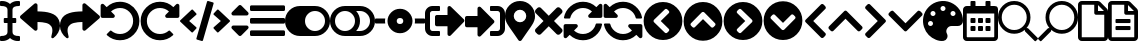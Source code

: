 SplineFontDB: 3.2
FontName: QwarsSymbos-Regular
FullName: Qwars Symbos
FamilyName: Qwars Symbos
Weight: Regular
Copyright: Copyright (c) 2021, Alexandr Selunin
UComments: "2021-3-8: Created with FontForge (http://fontforge.org)"
Version: 001.000
ItalicAngle: 0
UnderlinePosition: -25.088
UnderlineWidth: 12.8
Ascent: 448
Descent: 64
InvalidEm: 0
sfntRevision: 0x00010000
LayerCount: 2
Layer: 0 0 "+BBcEMAQ0BD0EOAQ5 +BD8EOwQwBD0A" 1
Layer: 1 0 "+BB8ENQRABDUENAQ9BDgEOQAA +BD8EOwQwBD0A" 0
XUID: [1021 872 390242198 1830360]
StyleMap: 0x0000
FSType: 0
OS2Version: 3
OS2_WeightWidthSlopeOnly: 0
OS2_UseTypoMetrics: 1
CreationTime: 1615207208
ModificationTime: 1617693599
PfmFamily: 17
TTFWeight: 400
TTFWidth: 5
LineGap: 24
VLineGap: 0
Panose: 2 0 5 3 0 0 0 0 0 0
OS2TypoAscent: 459
OS2TypoAOffset: 0
OS2TypoDescent: -33
OS2TypoDOffset: 0
OS2TypoLinegap: 24
OS2WinAscent: 236
OS2WinAOffset: 0
OS2WinDescent: 33
OS2WinDOffset: 0
HheadAscent: 229
HheadAOffset: 0
HheadDescent: -33
HheadDOffset: 0
OS2SubXSize: 170
OS2SubYSize: 183
OS2SubXOff: 0
OS2SubYOff: 36
OS2SupXSize: 170
OS2SupYSize: 183
OS2SupXOff: 0
OS2SupYOff: 125
OS2StrikeYSize: 13
OS2StrikeYPos: 68
OS2CapHeight: 216
OS2XHeight: 161
OS2Vendor: 'PfEd'
MarkAttachClasses: 1
DEI: 91125
LangName: 1033
GaspTable: 1 65535 2 0
Encoding: UnicodeFull
UnicodeInterp: none
NameList: AGL For New Fonts
DisplaySize: -48
AntiAlias: 1
FitToEm: 0
WinInfo: 127886 22 20
BeginPrivate: 0
EndPrivate
TeXData: 1 0 0 177167 88584 59056 0 536871 59056 783286 444596 497025 792723 393216 433062 380633 303038 157286 324010 404750 52429 2506097 1059062 262144
BeginChars: 1114112 31

StartChar: u1F50D
Encoding: 128269 128269 0
Width: 512
Flags: HW
LayerCount: 2
Fore
SplineSet
507.75 -21 m 2
 513.75 -26 513.75 -32 507.75 -38 c 2
 485.75 -60 l 2
 479.75 -66 473.75 -66 468.75 -60 c 2
 347.75 61 l 2
 344.75 64 343.75 66 343.75 69 c 2
 343.75 83 l 1
 304.75 49 258.75 32 207.75 32 c 0
 150.75 32 101.75 52 60.75 93 c 128
 19.75 134 -0.25 183 -0.25 240 c 128
 -0.25 297 19.75 346 60.75 387 c 128
 101.75 428 150.75 448 207.75 448 c 128
 264.75 448 313.75 428 354.75 387 c 128
 395.75 346 415.75 297 415.75 240 c 0
 415.75 189 398.75 143 364.75 104 c 1
 378.75 104 l 2
 381.75 104 384.75 103 386.75 100 c 2
 507.75 -21 l 2
207.75 80 m 128
 251.75 80 289.75 96 320.75 127 c 128
 351.75 158 367.75 196 367.75 240 c 128
 367.75 284 351.75 322 320.75 353 c 128
 289.75 384 251.75 400 207.75 400 c 128
 163.75 400 125.75 384 94.75 353 c 128
 63.75 322 47.75 284 47.75 240 c 128
 47.75 196 63.75 158 94.75 127 c 128
 125.75 96 163.75 80 207.75 80 c 128
EndSplineSet
Comment: "search find right-pointing"
EndChar

StartChar: u1F50E
Encoding: 128270 128270 1
Width: 512
Flags: HW
LayerCount: 2
Fore
SplineSet
4.25 -21 m 6
 -1.75 -26 -1.75 -32 4.25 -38 c 6
 26.25 -60 l 6
 32.25 -66 38.25 -66 43.25 -60 c 6
 164.25 61 l 6
 167.25 64 168.25 66 168.25 69 c 6
 168.25 83 l 5
 207.25 49 253.25 32 304.25 32 c 4
 361.25 32 410.25 52 451.25 93 c 132
 492.25 134 512.25 183 512.25 240 c 132
 512.25 297 492.25 346 451.25 387 c 132
 410.25 428 361.25 448 304.25 448 c 132
 247.25 448 198.25 428 157.25 387 c 132
 116.25 346 96.25 297 96.25 240 c 4
 96.25 189 113.25 143 147.25 104 c 5
 133.25 104 l 6
 130.25 104 127.25 103 125.25 100 c 6
 4.25 -21 l 6
304.25 80 m 132
 260.25 80 222.25 96 191.25 127 c 132
 160.25 158 144.25 196 144.25 240 c 132
 144.25 284 160.25 322 191.25 353 c 132
 222.25 384 260.25 400 304.25 400 c 132
 348.25 400 386.25 384 417.25 353 c 132
 448.25 322 464.25 284 464.25 240 c 132
 464.25 196 448.25 158 417.25 127 c 132
 386.25 96 348.25 80 304.25 80 c 132
EndSplineSet
Comment: "search find left-pointing"
EndChar

StartChar: uni2715
Encoding: 10005 10005 2
Width: 352
Flags: HW
LayerCount: 2
Fore
SplineSet
243 192 m 1
 343 92 l 2
 349 86 352 78.6666666667 352 70 c 128
 352 61.3333333333 349 53.6666666667 343 47 c 2
 321 25 l 2
 314.333333333 19 306.666666667 16 298 16 c 128
 289.333333333 16 282 19 276 25 c 2
 176 125 l 1
 76 25 l 2
 70 19 62.6666666667 16 54 16 c 128
 45.3333333333 16 37.6666666667 19 31 25 c 2
 9 47 l 2
 3 53.6666666667 0 61.3333333333 0 70 c 128
 0 78.6666666667 3 86 9 92 c 2
 109 192 l 1
 9 292 l 2
 3 298 0 305.333333333 0 314 c 128
 0 322.666666667 3 330.333333333 9 337 c 2
 31 359 l 2
 37.6666666667 365 45.3333333333 368 54 368 c 128
 62.6666666667 368 70 365 76 359 c 2
 176 259 l 1
 276 359 l 2
 282 365 289.333333333 368 298 368 c 128
 306.666666667 368 314.333333333 365 321 359 c 2
 343 337 l 2
 349 330.333333333 352 322.666666667 352 314 c 128
 352 305.333333333 349 298 343 292 c 2
 243 192 l 1
EndSplineSet
Comment: "delete remove times"
EndChar

StartChar: equivalence
Encoding: 8801 8801 3
Width: 448
Flags: HW
LayerCount: 2
Fore
SplineSet
16 316 m 2
 11.3333333333 316 7.5 317.5 4.5 320.5 c 128
 1.5 323.5 0 327.333333333 0 332 c 2
 0 372 l 2
 0 376.666666667 1.5 380.5 4.5 383.5 c 128
 7.5 386.5 11.3333333333 388 16 388 c 2
 432 388 l 2
 436.666666667 388 440.5 386.5 443.5 383.5 c 128
 446.5 380.5 448 376.666666667 448 372 c 2
 448 332 l 2
 448 327.333333333 446.5 323.5 443.5 320.5 c 128
 440.5 317.5 436.666666667 316 432 316 c 2
 16 316 l 2
16 156 m 2
 11.3333333333 156 7.5 157.5 4.5 160.5 c 128
 1.5 163.5 0 167.333333333 0 172 c 2
 0 212 l 2
 0 216.666666667 1.5 220.5 4.5 223.5 c 128
 7.5 226.5 11.3333333333 228 16 228 c 2
 432 228 l 2
 436.666666667 228 440.5 226.5 443.5 223.5 c 128
 446.5 220.5 448 216.666666667 448 212 c 2
 448 172 l 2
 448 167.333333333 446.5 163.5 443.5 160.5 c 128
 440.5 157.5 436.666666667 156 432 156 c 2
 16 156 l 2
16 -4 m 2
 11.3333333333 -4 7.5 -2.5 4.5 0.5 c 128
 1.5 3.5 0 7.33333333333 0 12 c 2
 0 52 l 2
 0 56.6666666667 1.5 60.5 4.5 63.5 c 128
 7.5 66.5 11.3333333333 68 16 68 c 2
 432 68 l 2
 436.666666667 68 440.5 66.5 443.5 63.5 c 128
 446.5 60.5 448 56.6666666667 448 52 c 2
 448 12 l 2
 448 7.33333333333 446.5 3.5 443.5 0.5 c 128
 440.5 -2.5 436.666666667 -4 432 -4 c 2
 16 -4 l 2
EndSplineSet
Comment: "bars menu navigation nav list"
EndChar

StartChar: uni22F3
Encoding: 8947 8947 4
Width: 512
Flags: HW
LayerCount: 2
Fore
SplineSet
497 175 m 2
 329 7 l 2
 321.666666667 -0.333333333333 313 -2 303 2 c 128
 293 6 288 13.3333333333 288 24 c 2
 288 120 l 1
 152 120 l 2
 145.333333333 120 139.666666667 122.333333333 135 127 c 128
 130.333333333 131.666666667 128 137.333333333 128 144 c 2
 128 240 l 2
 128 246.666666667 130.333333333 252.333333333 135 257 c 128
 139.666666667 261.666666667 145.333333333 264 152 264 c 2
 288 264 l 1
 288 360 l 2
 288 370.666666667 293 378 303 382 c 128
 313 386 321.666666667 384.333333333 329 377 c 2
 497 209 l 2
 501.666666667 204.333333333 504 198.666666667 504 192 c 128
 504 185.333333333 501.666666667 179.666666667 497 175 c 2
192 12 m 2
 192 4 188 0 180 0 c 2
 96 0 l 2
 69.3333333333 0 46.6666666667 9.33333333333 28 28 c 128
 9.33333333333 46.6666666667 0 69.3333333333 0 96 c 2
 0 288 l 2
 0 314.666666667 9.33333333333 337.333333333 28 356 c 128
 46.6666666667 374.666666667 69.3333333333 384 96 384 c 2
 180 384 l 2
 188 384 192 380 192 372 c 2
 192 332 l 2
 192 324 188 320 180 320 c 2
 96 320 l 2
 87.3333333333 320 79.8333333333 316.833333333 73.5 310.5 c 128
 67.1666666667 304.166666667 64 296.666666667 64 288 c 2
 64 96 l 2
 64 87.3333333333 67.1666666667 79.8333333333 73.5 73.5 c 128
 79.8333333333 67.1666666667 87.3333333333 64 96 64 c 2
 180 64 l 2
 188 64 192 60 192 52 c 2
 192 12 l 2
EndSplineSet
Comment: "exit arrow"
EndChar

StartChar: uni22FB
Encoding: 8955 8955 5
Width: 512
Flags: HW
LayerCount: 2
Fore
SplineSet
416 0 m 2
 332 0 l 2
 324 0 320 4 320 12 c 2
 320 52 l 2
 320 60 324 64 332 64 c 2
 416 64 l 2
 424.666666667 64 432.166666667 67.1666666667 438.5 73.5 c 128
 444.833333333 79.8333333333 448 87.3333333333 448 96 c 2
 448 288 l 2
 448 296.666666667 444.833333333 304.166666667 438.5 310.5 c 128
 432.166666667 316.833333333 424.666666667 320 416 320 c 2
 332 320 l 2
 324 320 320 324 320 332 c 2
 320 372 l 2
 320 380 324 384 332 384 c 2
 416 384 l 2
 442.666666667 384 465.333333333 374.666666667 484 356 c 128
 502.666666667 337.333333333 512 314.666666667 512 288 c 2
 512 96 l 2
 512 69.3333333333 502.666666667 46.6666666667 484 28 c 128
 465.333333333 9.33333333333 442.666666667 0 416 0 c 2
369 201 m 2
 373.666666667 196.333333333 376 190.666666667 376 184 c 128
 376 177.333333333 373.666666667 171.666666667 369 167 c 2
 201 -1 l 2
 193.666666667 -8.33333333333 185 -10 175 -6 c 128
 165 -2 160 5.33333333333 160 16 c 2
 160 112 l 1
 24 112 l 2
 17.3333333333 112 11.6666666667 114.333333333 7 119 c 128
 2.33333333333 123.666666667 0 129.333333333 0 136 c 2
 0 232 l 2
 0 238.666666667 2.33333333333 244.333333333 7 249 c 128
 11.6666666667 253.666666667 17.3333333333 256 24 256 c 2
 160 256 l 1
 160 352 l 2
 160 362.666666667 165 370 175 374 c 128
 185 378 193.666666667 376.333333333 201 369 c 2
 369 201 l 2
EndSplineSet
Comment: "enter arrow"
EndChar

StartChar: uni21BA
Encoding: 8634 8634 6
Width: 512
Flags: HW
LayerCount: 2
Fore
SplineSet
256 440 m 0
 300.666666667 440 342 429 380 407 c 128
 418 385 448.166666667 354.833333333 470.5 316.5 c 128
 492.833333333 278.166666667 504 236.666666667 504 192 c 0
 504 123.333333333 479.833333333 64.8333333333 431.5 16.5 c 128
 383.166666667 -31.8333333333 324.666666667 -56 256 -56 c 0
 192.666666667 -56 137.333333333 -34.6666666667 90 8 c 0
 83.3333333333 13.3333333333 83 19 89 25 c 2
 129 65 l 2
 134.333333333 70.3333333333 139.666666667 70.6666666667 145 66 c 0
 177 38 214 24 256 24 c 0
 302.666666667 24 342.166666667 40.3333333333 374.5 73 c 128
 406.833333333 105.666666667 423.333333333 145 424 191 c 0
 424.666666667 238.333333333 408.166666667 278.5 374.5 311.5 c 128
 340.833333333 344.5 301 360.666666667 255 360 c 0
 211 359.333333333 173 344.333333333 141 315 c 1
 183 273 l 2
 190.333333333 265.666666667 192 257 188 247 c 128
 184 237 176.666666667 232 166 232 c 2
 32 232 l 2
 25.3333333333 232 19.6666666667 234.333333333 15 239 c 128
 10.3333333333 243.666666667 8 249.333333333 8 256 c 2
 8 390 l 2
 8 400.666666667 13 408 23 412 c 128
 33 416 41.6666666667 414.333333333 49 407 c 2
 85 371 l 1
 132.333333333 417 189.333333333 440 256 440 c 0
EndSplineSet
Comment: "undo arrow"
EndChar

StartChar: uni21BB
Encoding: 8635 8635 7
Width: 512
Flags: HW
LayerCount: 2
Fore
SplineSet
256 440 m 0
 322.666666667 440 379.666666667 417 427 371 c 1
 463 407 l 2
 470.333333333 414.333333333 479 416 489 412 c 128
 499 408 504 400.666666667 504 390 c 2
 504 256 l 2
 504 249.333333333 501.666666667 243.666666667 497 239 c 128
 492.333333333 234.333333333 486.666666667 232 480 232 c 2
 346 232 l 2
 335.333333333 232 328 237 324 247 c 128
 320 257 321.666666667 265.666666667 329 273 c 2
 371 315 l 1
 339 344.333333333 301 359.333333333 257 360 c 0
 211 360.666666667 171.166666667 344.5 137.5 311.5 c 128
 103.833333333 278.5 87.3333333333 238.333333333 88 191 c 0
 88.6666666667 145 105.166666667 105.666666667 137.5 73 c 128
 169.833333333 40.3333333333 209.333333333 24 256 24 c 0
 298 24 335 38 367 66 c 0
 372.333333333 70.6666666667 377.666666667 70.3333333333 383 65 c 2
 423 25 l 2
 429 19 428.666666667 13.3333333333 422 8 c 0
 374.666666667 -34.6666666667 319.333333333 -56 256 -56 c 0
 187.333333333 -56 128.833333333 -31.8333333333 80.5 16.5 c 128
 32.1666666667 64.8333333333 8 123.333333333 8 192 c 128
 8 260.666666667 32.3333333333 319.166666667 81 367.5 c 128
 129.666666667 415.833333333 188 440 256 440 c 0
EndSplineSet
Comment: "rredo arrow"
EndChar

StartChar: uni27F2
Encoding: 10226 10226 8
Width: 512
Flags: HW
LayerCount: 2
Fore
SplineSet
371 315 m 5
 338.333333333 345 300 360 256 360 c 4
 217.333333333 360 182.833333333 348.166666667 152.5 324.5 c 132
 122.166666667 300.833333333 102.333333333 270.333333333 93 233 c 4
 91.6666666667 227 87.6666666667 224 81 224 c 6
 24 224 l 6
 20 224 16.8333333333 225.5 14.5 228.5 c 132
 12.1666666667 231.5 11.3333333333 234.666666667 12 238 c 4
 23.3333333333 296 51.8333333333 344.166666667 97.5 382.5 c 132
 143.166666667 420.833333333 196 440 256 440 c 4
 322 440 379 417 427 371 c 5
 463 407 l 6
 470.333333333 414.333333333 479 416 489 412 c 132
 499 408 504 400.666666667 504 390 c 6
 504 256 l 6
 504 249.333333333 501.666666667 243.666666667 497 239 c 132
 492.333333333 234.333333333 486.666666667 232 480 232 c 6
 346 232 l 6
 335.333333333 232 328 237 324 247 c 132
 320 257 321.666666667 265.666666667 329 273 c 6
 371 315 l 5
32 152 m 6
 166 152 l 6
 176.666666667 152 184 147 188 137 c 132
 192 127 190.333333333 118.333333333 183 111 c 6
 141 69 l 5
 173.666666667 39 212 24 256 24 c 4
 281.333333333 24 305.333333333 29.5 328 40.5 c 132
 350.666666667 51.5 370 66.5 386 85.5 c 132
 402 104.5 413 126.333333333 419 151 c 4
 420.333333333 157 424.333333333 160 431 160 c 6
 488 160 l 6
 492 160 495.166666667 158.5 497.5 155.5 c 132
 499.833333333 152.5 500.666666667 149.333333333 500 146 c 4
 488.666666667 88 460.166666667 39.8333333333 414.5 1.5 c 132
 368.833333333 -36.8333333333 316 -56 256 -56 c 4
 190 -56 133 -33 85 13 c 5
 49 -23 l 6
 41.6666666667 -30.3333333333 33 -32 23 -28 c 132
 13 -24 8 -16.6666666667 8 -6 c 6
 8 128 l 6
 8 134.666666667 10.3333333333 140.333333333 15 145 c 132
 19.6666666667 149.666666667 25.3333333333 152 32 152 c 6
EndSplineSet
Comment: "sync redo arrow"
EndChar

StartChar: uni27F3
Encoding: 10227 10227 9
Width: 512
Flags: HW
LayerCount: 2
Fore
SplineSet
141 315 m 5
 173.666992188 345 212 360 256 360 c 4
 294.666992188 360 329.166992188 348.166992188 359.5 324.5 c 132
 389.833007812 300.833007812 409.666992188 270.333007812 419 233 c 4
 420.333007812 227 424.333007812 224 431 224 c 6
 488 224 l 6
 492 224 495.166992188 225.5 497.5 228.5 c 132
 499.833007812 231.5 500.666992188 234.666992188 500 238 c 4
 488.666992188 296 460.166992188 344.166992188 414.5 382.5 c 132
 368.833007812 420.833007812 316 440 256 440 c 4
 190 440 133 417 85 371 c 5
 49 407 l 6
 41.6669921875 414.333007812 33 416 23 412 c 132
 13 408 8 400.666992188 8 390 c 6
 8 256 l 6
 8 249.333007812 10.3330078125 243.666992188 15 239 c 132
 19.6669921875 234.333007812 25.3330078125 232 32 232 c 6
 166 232 l 6
 176.666992188 232 184 237 188 247 c 132
 192 257 190.333007812 265.666992188 183 273 c 6
 141 315 l 5
480 152 m 6
 346 152 l 6
 335.333007812 152 328 147 324 137 c 132
 320 127 321.666992188 118.333007812 329 111 c 6
 371 69 l 5
 338.333007812 39 300 24 256 24 c 4
 230.666992188 24 206.666992188 29.5 184 40.5 c 132
 161.333007812 51.5 142 66.5 126 85.5 c 132
 110 104.5 99 126.333007812 93 151 c 4
 91.6669921875 157 87.6669921875 160 81 160 c 6
 24 160 l 6
 20 160 16.8330078125 158.5 14.5 155.5 c 132
 12.1669921875 152.5 11.3330078125 149.333007812 12 146 c 4
 23.3330078125 88 51.8330078125 39.8330078125 97.5 1.5 c 132
 143.166992188 -36.8330078125 196 -56 256 -56 c 4
 322 -56 379 -33 427 13 c 5
 463 -23 l 6
 470.333007812 -30.3330078125 479 -32 489 -28 c 132
 499 -24 504 -16.6669921875 504 -6 c 6
 504 128 l 6
 504 134.666992188 501.666992188 140.333007812 497 145 c 132
 492.333007812 149.666992188 486.666992188 152 480 152 c 6
EndSplineSet
Comment: "sync undo arrow"
EndChar

StartChar: uni21B6
Encoding: 8630 8630 10
Width: 512
Flags: HW
LayerCount: 2
Fore
SplineSet
8 258 m 2
 184 410 l 2
 192 416.666666667 200.666666667 417.833333333 210 413.5 c 128
 219.333333333 409.166666667 224 402 224 392 c 2
 224 312 l 1
 258.666666667 311.333333333 289.333333333 309.5 316 306.5 c 128
 342.666666667 303.5 368.666666667 297.833333333 394 289.5 c 128
 419.333333333 281.166666667 440.333333333 270.166666667 457 256.5 c 128
 473.666666667 242.833333333 487 225 497 203 c 128
 507 181 512 155.333333333 512 126 c 256
 512 96.6666666667 504 67.8333333333 488 39.5 c 128
 472 11.1666666667 452.333333333 -11.3333333333 429 -28 c 0
 421.666666667 -33.3333333333 414.5 -33.6666666667 407.5 -29 c 128
 400.5 -24.3333333333 398.333333333 -18 401 -10 c 0
 407 10.6666666667 411 29.3333333333 413 46 c 128
 415 62.6666666667 414.833333333 77.3333333333 412.5 90 c 128
 410.166666667 102.666666667 405.5 113.833333333 398.5 123.5 c 128
 391.5 133.166666667 383 141.166666667 373 147.5 c 128
 363 153.833333333 350.333333333 159.166666667 335 163.5 c 128
 319.666666667 167.833333333 303 170.833333333 285 172.5 c 128
 267 174.166666667 246.666666667 175.333333333 224 176 c 1
 224 88 l 2
 224 78 219.333333333 70.8333333333 210 66.5 c 128
 200.666666667 62.1666666667 192 63.3333333333 184 70 c 2
 8 222 l 2
 2.66666666667 226.666666667 0 232.666666667 0 240 c 128
 0 247.333333333 2.66666666667 253.333333333 8 258 c 2
EndSplineSet
Comment: "undo arrow"
EndChar

StartChar: uni21B7
Encoding: 8631 8631 11
Width: 512
Flags: HW
LayerCount: 2
Fore
SplineSet
503 258 m 6
 327 410 l 6
 319 416.666992188 310.333007812 417.833007812 301 413.5 c 132
 291.666992188 409.166992188 287 402 287 392 c 6
 287 312 l 5
 252.333007812 311.333007812 221.666992188 309.5 195 306.5 c 132
 168.333007812 303.5 142.333007812 297.833007812 117 289.5 c 132
 91.6669921875 281.166992188 70.6669921875 270.166992188 54 256.5 c 132
 37.3330078125 242.833007812 24 225 14 203 c 132
 4 181 -1 155.333007812 -1 126 c 260
 -1 96.6669921875 7 67.8330078125 23 39.5 c 132
 39 11.1669921875 58.6669921875 -11.3330078125 82 -28 c 4
 89.3330078125 -33.3330078125 96.5 -33.6669921875 103.5 -29 c 132
 110.5 -24.3330078125 112.666992188 -18 110 -10 c 4
 104 10.6669921875 100 29.3330078125 98 46 c 132
 96 62.6669921875 96.1669921875 77.3330078125 98.5 90 c 132
 100.833007812 102.666992188 105.5 113.833007812 112.5 123.5 c 132
 119.5 133.166992188 128 141.166992188 138 147.5 c 132
 148 153.833007812 160.666992188 159.166992188 176 163.5 c 132
 191.333007812 167.833007812 208 170.833007812 226 172.5 c 132
 244 174.166992188 264.333007812 175.333007812 287 176 c 5
 287 88 l 6
 287 78 291.666992188 70.8330078125 301 66.5 c 132
 310.333007812 62.1669921875 319 63.3330078125 327 70 c 6
 503 222 l 6
 508.333007812 226.666992188 511 232.666992188 511 240 c 132
 511 247.333007812 508.333007812 253.333007812 503 258 c 6
EndSplineSet
Comment: "redo arrow"
EndChar

StartChar: uni2B9C
Encoding: 11164 11164 12
Width: 320
Flags: HW
LayerCount: 2
Fore
SplineSet
35 209 m 2
 229 403 l 2
 233.666666667 407.666666667 239.333333333 410 246 410 c 128
 252.666666667 410 258.333333333 407.666666667 263 403 c 2
 285 381 l 2
 289.666666667 376.333333333 292.166666667 370.666666667 292.5 364 c 128
 292.833333333 357.333333333 290.666666667 351.666666667 286 347 c 2
 131 192 l 1
 286 37 l 2
 290.666666667 32.3333333333 292.833333333 26.6666666667 292.5 20 c 128
 292.166666667 13.3333333333 289.666666667 7.66666666667 285 3 c 2
 263 -19 l 2
 258.333333333 -23.6666666667 252.666666667 -26 246 -26 c 128
 239.333333333 -26 233.666666667 -23.6666666667 229 -19 c 2
 35 175 l 2
 29.6666666667 179.666666667 27 185.333333333 27 192 c 128
 27 198.666666667 29.6666666667 204.333333333 35 209 c 2
EndSplineSet
Comment: "chevron left arrow"
EndChar

StartChar: uni2B9E
Encoding: 11166 11166 13
Width: 320
Flags: HW
LayerCount: 2
Fore
SplineSet
285 175 m 2
 91 -19 l 2
 86.3333333333 -23.6666666667 80.6666666667 -26 74 -26 c 128
 67.3333333333 -26 61.6666666667 -23.6666666667 57 -19 c 2
 35 3 l 2
 30.3333333333 7.66666666667 27.8333333333 13.3333333333 27.5 20 c 128
 27.1666666667 26.6666666667 29.3333333333 32.3333333333 34 37 c 2
 189 192 l 1
 34 347 l 2
 29.3333333333 351.666666667 27.1666666667 357.333333333 27.5 364 c 128
 27.8333333333 370.666666667 30.3333333333 376.333333333 35 381 c 2
 57 403 l 2
 61.6666666667 407.666666667 67.3333333333 410 74 410 c 128
 80.6666666667 410 86.3333333333 407.666666667 91 403 c 2
 285 209 l 2
 290.333333333 204.333333333 293 198.666666667 293 192 c 128
 293 185.333333333 290.333333333 179.666666667 285 175 c 2
EndSplineSet
Comment: "chevron arrow"
EndChar

StartChar: uni2B9D
Encoding: 11165 11165 14
Width: 448
Flags: HW
LayerCount: 2
Fore
SplineSet
241 317 m 2
 435 123 l 2
 439.666666667 118.333333333 442 112.666666667 442 106 c 128
 442 99.3333333333 439.666666667 93.6666666667 435 89 c 2
 413 67 l 2
 408.333333333 62.3333333333 402.666666667 59.8333333333 396 59.5 c 128
 389.333333333 59.1666666667 383.666666667 61.3333333333 379 66 c 2
 224 221 l 1
 69 66 l 2
 64.3333333333 61.3333333333 58.6666666667 59.1666666667 52 59.5 c 128
 45.3333333333 59.8333333333 39.6666666667 62.3333333333 35 67 c 2
 13 89 l 2
 8.33333333333 93.6666666667 6 99.3333333333 6 106 c 128
 6 112.666666667 8.33333333333 118.333333333 13 123 c 2
 207 317 l 2
 211.666666667 322.333333333 217.333333333 325 224 325 c 128
 230.666666667 325 236.333333333 322.333333333 241 317 c 2
EndSplineSet
Comment: "chevron arrow"
EndChar

StartChar: uni2B9F
Encoding: 11167 11167 15
Width: 448
Flags: HW
LayerCount: 2
Fore
SplineSet
207 67 m 2
 13 261 l 2
 8.33333333333 265.666666667 6 271.333333333 6 278 c 128
 6 284.666666667 8.33333333333 290.333333333 13 295 c 2
 35 317 l 2
 39.6666666667 321.666666667 45.3333333333 324.166666667 52 324.5 c 128
 58.6666666667 324.833333333 64.3333333333 322.666666667 69 318 c 2
 224 163 l 1
 379 318 l 2
 383.666666667 322.666666667 389.333333333 324.833333333 396 324.5 c 128
 402.666666667 324.166666667 408.333333333 321.666666667 413 317 c 2
 435 295 l 2
 439.666666667 290.333333333 442 284.666666667 442 278 c 128
 442 271.333333333 439.666666667 265.666666667 435 261 c 2
 241 67 l 2
 236.333333333 61.6666666667 230.666666667 59 224 59 c 128
 217.333333333 59 211.666666667 61.6666666667 207 67 c 2
EndSplineSet
Comment: "chevron arrow"
EndChar

StartChar: uni2B98
Encoding: 11160 11160 16
Width: 512
Flags: HW
LayerCount: 2
Fore
SplineSet
256 -56 m 128
 187.333333333 -56 128.833333333 -31.8333333333 80.5 16.5 c 128
 32.1666666667 64.8333333333 8 123.333333333 8 192 c 128
 8 260.666666667 32.1666666667 319.166666667 80.5 367.5 c 128
 128.833333333 415.833333333 187.333333333 440 256 440 c 128
 324.666666667 440 383.166666667 415.833333333 431.5 367.5 c 128
 479.833333333 319.166666667 504 260.666666667 504 192 c 128
 504 123.333333333 479.833333333 64.8333333333 431.5 16.5 c 128
 383.166666667 -31.8333333333 324.666666667 -56 256 -56 c 128
142 175 m 2
 278 40 l 2
 282.666666667 34.6666666667 288.333333333 32 295 32 c 128
 301.666666667 32 307.333333333 34.6666666667 312 40 c 2
 328 56 l 2
 333.333333333 61.3333333333 336 67.1666666667 336 73.5 c 128
 336 79.8333333333 333.333333333 85.3333333333 328 90 c 2
 227 192 l 1
 328 294 l 2
 333.333333333 298.666666667 336 304.333333333 336 311 c 128
 336 317.666666667 333.333333333 323.333333333 328 328 c 2
 312 344 l 2
 306.666666667 349.333333333 300.833333333 352 294.5 352 c 128
 288.166666667 352 282.666666667 349.333333333 278 344 c 2
 142 209 l 2
 137.333333333 204.333333333 135 198.666666667 135 192 c 128
 135 185.333333333 137.333333333 179.666666667 142 175 c 2
EndSplineSet
Comment: "chevron circle left arrow"
EndChar

StartChar: uni2B9A
Encoding: 11162 11162 17
Width: 512
Flags: HW
LayerCount: 2
Fore
SplineSet
256 440 m 128
 324.666666667 440 383.166666667 415.833333333 431.5 367.5 c 128
 479.833333333 319.166666667 504 260.666666667 504 192 c 128
 504 123.333333333 479.833333333 64.8333333333 431.5 16.5 c 128
 383.166666667 -31.8333333333 324.666666667 -56 256 -56 c 128
 187.333333333 -56 128.833333333 -31.8333333333 80.5 16.5 c 128
 32.1666666667 64.8333333333 8 123.333333333 8 192 c 128
 8 260.666666667 32.1666666667 319.166666667 80.5 367.5 c 128
 128.833333333 415.833333333 187.333333333 440 256 440 c 128
370 209 m 2
 234 344 l 2
 229.333333333 349.333333333 223.666666667 352 217 352 c 128
 210.333333333 352 204.666666667 349.333333333 200 344 c 2
 184 328 l 2
 178.666666667 322.666666667 176 316.833333333 176 310.5 c 128
 176 304.166666667 178.666666667 298.666666667 184 294 c 2
 285 192 l 1
 184 90 l 2
 178.666666667 85.3333333333 176 79.6666666667 176 73 c 128
 176 66.3333333333 178.666666667 60.6666666667 184 56 c 2
 200 40 l 2
 205.333333333 34.6666666667 211.166666667 32 217.5 32 c 128
 223.833333333 32 229.333333333 34.6666666667 234 40 c 2
 370 175 l 2
 374.666666667 179.666666667 377 185.333333333 377 192 c 128
 377 198.666666667 374.666666667 204.333333333 370 209 c 2
EndSplineSet
Comment: "chevron circle right arrow"
EndChar

StartChar: uni2B99
Encoding: 11161 11161 18
Width: 512
Flags: HW
LayerCount: 2
Fore
SplineSet
8 192 m 128
 8 260.666666667 32.1666666667 319.166666667 80.5 367.5 c 128
 128.833333333 415.833333333 187.333333333 440 256 440 c 128
 324.666666667 440 383.166666667 415.833333333 431.5 367.5 c 128
 479.833333333 319.166666667 504 260.666666667 504 192 c 128
 504 123.333333333 479.833333333 64.8333333333 431.5 16.5 c 128
 383.166666667 -31.8333333333 324.666666667 -56 256 -56 c 128
 187.333333333 -56 128.833333333 -31.8333333333 80.5 16.5 c 128
 32.1666666667 64.8333333333 8 123.333333333 8 192 c 128
239 306 m 2
 104 170 l 2
 98.6666666667 165.333333333 96 159.666666667 96 153 c 128
 96 146.333333333 98.6666666667 140.666666667 104 136 c 2
 120 120 l 2
 125.333333333 114.666666667 131.166666667 112 137.5 112 c 128
 143.833333333 112 149.333333333 114.666666667 154 120 c 2
 256 221 l 1
 358 120 l 2
 362.666666667 114.666666667 368.333333333 112 375 112 c 128
 381.666666667 112 387.333333333 114.666666667 392 120 c 2
 408 136 l 2
 413.333333333 141.333333333 416 147.166666667 416 153.5 c 128
 416 159.833333333 413.333333333 165.333333333 408 170 c 2
 273 306 l 2
 268.333333333 310.666666667 262.666666667 313 256 313 c 128
 249.333333333 313 243.666666667 310.666666667 239 306 c 2
EndSplineSet
Comment: "chevron circle up arrow"
EndChar

StartChar: uni2B9B
Encoding: 11163 11163 19
Width: 512
Flags: HW
LayerCount: 2
Fore
SplineSet
504 192 m 128
 504 123.333333333 479.833333333 64.8333333333 431.5 16.5 c 128
 383.166666667 -31.8333333333 324.666666667 -56 256 -56 c 128
 187.333333333 -56 128.833333333 -31.8333333333 80.5 16.5 c 128
 32.1666666667 64.8333333333 8 123.333333333 8 192 c 128
 8 260.666666667 32.1666666667 319.166666667 80.5 367.5 c 128
 128.833333333 415.833333333 187.333333333 440 256 440 c 128
 324.666666667 440 383.166666667 415.833333333 431.5 367.5 c 128
 479.833333333 319.166666667 504 260.666666667 504 192 c 128
273 78 m 2
 408 214 l 2
 413.333333333 218.666666667 416 224.333333333 416 231 c 128
 416 237.666666667 413.333333333 243.333333333 408 248 c 2
 392 264 l 2
 386.666666667 269.333333333 380.833333333 272 374.5 272 c 128
 368.166666667 272 362.666666667 269.333333333 358 264 c 2
 256 163 l 1
 154 264 l 2
 149.333333333 269.333333333 143.666666667 272 137 272 c 128
 130.333333333 272 124.666666667 269.333333333 120 264 c 2
 104 248 l 2
 98.6666666667 242.666666667 96 236.833333333 96 230.5 c 128
 96 224.166666667 98.6666666667 218.666666667 104 214 c 2
 239 78 l 2
 243.666666667 73.3333333333 249.333333333 71 256 71 c 128
 262.666666667 71 268.333333333 73.3333333333 273 78 c 2
EndSplineSet
Comment: "chevron circle down arrow"
EndChar

StartChar: uni2038
Encoding: 8248 8248 20
Width: 256
Flags: HW
LayerCount: 2
Fore
SplineSet
256 396 m 2
 256 392.666666667 254.833333333 389.833333333 252.5 387.5 c 128
 250.166666667 385.166666667 247.333333333 384 244 384 c 0
 188 384 160 368 160 336 c 2
 160 224 l 1
 196 224 l 2
 204 224 208 220 208 212 c 2
 208 172 l 2
 208 164 204 160 196 160 c 2
 160 160 l 1
 160 48 l 2
 160 15.3333333333 188 -0.666666666667 244 0 c 0
 247.333333333 0 250.166666667 -1.16666666667 252.5 -3.5 c 128
 254.833333333 -5.83333333333 256 -8.66666666667 256 -12 c 2
 256 -52 l 2
 256 -55.3333333333 254.833333333 -58.1666666667 252.5 -60.5 c 128
 250.166666667 -62.8333333333 247.333333333 -64 244 -64 c 0
 228.666666667 -64 216 -63.5 206 -62.5 c 128
 196 -61.5 183.5 -58 168.5 -52 c 128
 153.5 -46 140 -37.3333333333 128 -26 c 1
 116 -38 102.333333333 -47 87 -53 c 128
 71.6666666667 -59 59 -62.3333333333 49 -63 c 128
 39 -63.6666666667 26.6666666667 -64 12 -64 c 0
 8.66666666667 -64 5.83333333333 -62.8333333333 3.5 -60.5 c 128
 1.16666666667 -58.1666666667 0 -55.3333333333 0 -52 c 2
 0 -12 l 2
 0 -8.66666666667 1.16666666667 -5.83333333333 3.5 -3.5 c 128
 5.83333333333 -1.16666666667 8.66666666667 0 12 0 c 0
 68 0 96 16 96 48 c 2
 96 160 l 1
 60 160 l 2
 52 160 48 164 48 172 c 2
 48 212 l 2
 48 220 52 224 60 224 c 2
 96 224 l 1
 96 336 l 2
 96 368.666666667 68 384.666666667 12 384 c 0
 10 384 8 384.5 6 385.5 c 128
 4 386.5 2.5 388 1.5 390 c 128
 0.5 392 0 394 0 396 c 2
 0 436 l 2
 0 437.333333333 0.333333333333 438.833333333 1 440.5 c 128
 1.66666666667 442.166666667 2.5 443.5 3.5 444.5 c 128
 4.5 445.5 5.66666666667 446.333333333 7 447 c 128
 8.33333333333 447.666666667 10 448 12 448 c 0
 27.3333333333 448 40 447.5 50 446.5 c 128
 60 445.5 72.5 442 87.5 436 c 128
 102.5 430 116 421.333333333 128 410 c 1
 140 422 153.666666667 431 169 437 c 128
 184.333333333 443 197 446.333333333 207 447 c 128
 217 447.666666667 229.333333333 448 244 448 c 0
 247.333333333 448 250.166666667 446.833333333 252.5 444.5 c 128
 254.833333333 442.166666667 256 439.333333333 256 436 c 2
 256 396 l 2
EndSplineSet
Comment: "cursor input text"
EndChar

StartChar: uni21F5
Encoding: 8693 8693 21
Width: 256
Flags: HW
LayerCount: 2
Fore
SplineSet
214 264 m 5
 224.666992188 264 232 269 236 279 c 132
 240 289 238.333007812 297.666992188 231 305 c 6
 145 391 l 6
 140.333007812 395.666992188 134.666992188 398 128 398 c 132
 121.333007812 398 115.666992188 395.666992188 111 391 c 6
 25 305 l 6
 17.6669921875 297.666992188 16 289 20 279 c 132
 24 269 31.3330078125 264 42 264 c 6
 88 264 l 5
 214 264 l 5
168 135 m 1
 214 135 l 2
 225 135 232 130 236 120 c 128
 240 110 238.333007812 101.333007812 231 94 c 2
 145 8 l 2
 140.333007812 3.3330078125 134.666992188 1 128 1 c 128
 121.333007812 1 115.666992188 3.3330078125 111 8 c 2
 25 94 l 2
 17.6669921875 101.333007812 16 110 20 120 c 128
 24 130 31.3330078125 135 42 135 c 2
 88 135 l 1
 168 135 l 1
EndSplineSet
EndChar

StartChar: uni21CE
Encoding: 8654 8654 22
Width: 640
Flags: HW
LayerCount: 2
Fore
SplineSet
279 -64 m 2
 218 -46 l 2
 210 -44 207.333333333 -39 210 -31 c 2
 346 439 l 2
 348 447 353 450 361 448 c 2
 422 430 l 2
 430 428 432.666666667 423 430 415 c 2
 294 -55 l 2
 291.333333333 -63 286.333333333 -66 279 -64 c 2
165 49 m 2
 159.666666667 43 154 42.6666666667 148 48 c 2
 4 183 l 2
 -2.66666666667 189 -2.66666666667 195 4 201 c 2
 148 336 l 2
 154 341.333333333 159.666666667 341 165 335 c 2
 208 289 l 2
 214 283 214 277.333333333 208 272 c 2
 117 192 l 1
 208 112 l 2
 214 106.666666667 214 101 208 95 c 2
 165 49 l 2
492 48 m 2
 486 42.6666666667 480.333333333 43 475 49 c 2
 432 95 l 2
 426 101 426 106.666666667 432 112 c 2
 523 192 l 1
 432 272 l 2
 426 277.333333333 426 283 432 289 c 2
 475 335 l 2
 480.333333333 341 486 341.333333333 492 336 c 2
 636 201 l 2
 642.666666667 195 642.666666667 189 636 183 c 2
 492 48 l 2
EndSplineSet
EndChar

StartChar: uni22B6
Encoding: 8886 8886 23
Width: 576
Flags: HW
LayerCount: 2
Fore
SplineSet
384 384 m 2
 437.333333333 384 482.666666667 365.333333333 520 328 c 128
 557.333333333 290.666666667 576 245.333333333 576 192 c 128
 576 138.666666667 557.333333333 93.3333333333 520 56 c 128
 482.666666667 18.6666666667 437.333333333 0 384 0 c 2
 192 0 l 2
 138.666666667 0 93.3333333333 18.6666666667 56 56 c 128
 18.6666666667 93.3333333333 0 138.666666667 0 192 c 128
 0 245.333333333 18.6666666667 290.666666667 56 328 c 128
 93.3333333333 365.333333333 138.666666667 384 192 384 c 2
 384 384 l 2
384 64 m 128
 419.333333333 64 449.5 76.5 474.5 101.5 c 128
 499.5 126.5 512 156.666666667 512 192 c 128
 512 227.333333333 499.5 257.5 474.5 282.5 c 128
 449.5 307.5 419.333333333 320 384 320 c 128
 348.666666667 320 318.5 307.5 293.5 282.5 c 128
 268.5 257.5 256 227.333333333 256 192 c 128
 256 156.666666667 268.5 126.5 293.5 101.5 c 128
 318.5 76.5 348.666666667 64 384 64 c 128
EndSplineSet
EndChar

StartChar: uni22B7
Encoding: 8887 8887 24
Width: 576
Flags: HW
LayerCount: 2
Fore
SplineSet
384 384 m 2
 437.333333333 384 482.666666667 365.333333333 520 328 c 128
 557.333333333 290.666666667 576 245.333333333 576 192 c 128
 576 138.666666667 557.333333333 93.3333333333 520 56 c 128
 482.666666667 18.6666666667 437.333333333 0 384 0 c 2
 192 0 l 2
 138.666666667 0 93.3333333333 18.6666666667 56 56 c 128
 18.6666666667 93.3333333333 0 138.666666667 0 192 c 128
 0 245.333333333 18.6666666667 290.666666667 56 328 c 128
 93.3333333333 365.333333333 138.666666667 384 192 384 c 2
 384 384 l 2
64 192 m 128
 64 156.666666667 76.5 126.5 101.5 101.5 c 128
 126.5 76.5 156.666666667 64 192 64 c 128
 227.333333333 64 257.5 76.5 282.5 101.5 c 128
 307.5 126.5 320 156.666666667 320 192 c 128
 320 227.333333333 307.5 257.5 282.5 282.5 c 128
 257.5 307.5 227.333333333 320 192 320 c 128
 156.666666667 320 126.5 307.5 101.5 282.5 c 128
 76.5 257.5 64 227.333333333 64 192 c 128
384 64 m 2
 419.333333333 64 449.5 76.5 474.5 101.5 c 128
 499.5 126.5 512 156.666666667 512 192 c 128
 512 227.333333333 499.5 257.5 474.5 282.5 c 128
 449.5 307.5 419.333333333 320 384 320 c 2
 335 320 l 1
 367.666666667 283.333333333 384 240.666666667 384 192 c 128
 384 143.333333333 367.666666667 100.666666667 335 64 c 1
 384 64 l 2
EndSplineSet
EndChar

StartChar: uni22B8
Encoding: 8888 8888 25
Width: 640
Flags: HW
LayerCount: 2
Fore
SplineSet
128 192 m 128
 128 181.333333333 129 170.666666667 131 160 c 1
 12 160 l 2
 4 160 0 164 0 172 c 2
 0 212 l 2
 0 220 4 224 12 224 c 2
 131 224 l 1
 129 213.333333333 128 202.666666667 128 192 c 128
628 224 m 2
 636 224 640 220 640 212 c 2
 640 172 l 2
 640 164 636 160 628 160 c 2
 509 160 l 1
 511 170.666666667 512 181.333333333 512 192 c 0
 512 203.333333333 511 214 509 224 c 1
 628 224 l 2
320 234 m 128
 308.666666667 234 298.833333333 229.833333333 290.5 221.5 c 128
 282.166666667 213.166666667 278 203.333333333 278 192 c 128
 278 180.666666667 282.166666667 170.833333333 290.5 162.5 c 128
 298.833333333 154.166666667 308.666666667 150 320 150 c 128
 331.333333333 150 341.166666667 154.166666667 349.5 162.5 c 128
 357.833333333 170.833333333 362 180.666666667 362 192 c 128
 362 203.333333333 357.833333333 213.166666667 349.5 221.5 c 128
 341.166666667 229.833333333 331.333333333 234 320 234 c 128
320 352 m 128
 364 352 401.666666667 336.333333333 433 305 c 128
 464.333333333 273.666666667 480 236 480 192 c 128
 480 148 464.333333333 110.333333333 433 79 c 128
 401.666666667 47.6666666667 364 32 320 32 c 128
 276 32 238.333333333 47.6666666667 207 79 c 128
 175.666666667 110.333333333 160 148 160 192 c 128
 160 236 175.666666667 273.666666667 207 305 c 128
 238.333333333 336.333333333 276 352 320 352 c 128
EndSplineSet
EndChar

StartChar: u1F5CB
Encoding: 128459 128459 26
Width: 384
Flags: HW
LayerCount: 2
Fore
SplineSet
370 350 m 2
 379.333333333 340.666666667 384 329.333333333 384 316 c 2
 384 -16 l 2
 384 -29.3333333333 379.333333333 -40.6666666667 370 -50 c 128
 360.666666667 -59.3333333333 349.333333333 -64 336 -64 c 2
 48 -64 l 2
 34.6666666667 -64 23.3333333333 -59.3333333333 14 -50 c 128
 4.66666666667 -40.6666666667 0 -29.3333333333 0 -16 c 2
 0 400 l 2
 0 413.333333333 4.66666666667 424.666666667 14 434 c 128
 23.3333333333 443.333333333 34.6666666667 448 48 448 c 2
 252 448 l 2
 265.333333333 448 276.666666667 443.333333333 286 434 c 2
 370 350 l 2
332 320 m 1
 256 396 l 1
 256 320 l 1
 332 320 l 1
48 -16 m 1
 336 -16 l 1
 336 272 l 1
 232 272 l 2
 225.333333333 272 219.666666667 274.333333333 215 279 c 128
 210.333333333 283.666666667 208 289.333333333 208 296 c 2
 208 400 l 1
 48 400 l 1
 48 -16 l 1
EndSplineSet
EndChar

StartChar: u1F5CE
Encoding: 128462 128462 27
Width: 384
Flags: HW
LayerCount: 2
Fore
SplineSet
288 200 m 2
 288 172 l 2
 288 164 284 160 276 160 c 2
 108 160 l 2
 100 160 96 164 96 172 c 2
 96 200 l 2
 96 208 100 212 108 212 c 2
 276 212 l 2
 284 212 288 208 288 200 c 2
276 128 m 2
 284 128 288 124 288 116 c 2
 288 88 l 2
 288 80 284 76 276 76 c 2
 108 76 l 2
 100 76 96 80 96 88 c 2
 96 116 l 2
 96 124 100 128 108 128 c 2
 276 128 l 2
384 316 m 2
 384 -16 l 2
 384 -29.3333333333 379.333333333 -40.6666666667 370 -50 c 128
 360.666666667 -59.3333333333 349.333333333 -64 336 -64 c 2
 48 -64 l 2
 34.6666666667 -64 23.3333333333 -59.3333333333 14 -50 c 128
 4.66666666667 -40.6666666667 0 -29.3333333333 0 -16 c 2
 0 400 l 2
 0 413.333333333 4.66666666667 424.666666667 14 434 c 128
 23.3333333333 443.333333333 34.6666666667 448 48 448 c 2
 252 448 l 2
 265.333333333 448 276.666666667 443.333333333 286 434 c 2
 370 350 l 2
 379.333333333 340.666666667 384 329.333333333 384 316 c 2
256 396 m 1
 256 320 l 1
 332 320 l 1
 256 396 l 1
336 -16 m 1
 336 272 l 1
 232 272 l 2
 225.333333333 272 219.666666667 274.333333333 215 279 c 128
 210.333333333 283.666666667 208 289.333333333 208 296 c 2
 208 400 l 1
 48 400 l 1
 48 -16 l 1
 336 -16 l 1
EndSplineSet
EndChar

StartChar: u1F4C5
Encoding: 128197 128197 28
Width: 448
Flags: HW
LayerCount: 2
Fore
SplineSet
148 160 m 2
 108 160 l 2
 100 160 96 164 96 172 c 2
 96 212 l 2
 96 220 100 224 108 224 c 2
 148 224 l 2
 156 224 160 220 160 212 c 2
 160 172 l 2
 160 164 156 160 148 160 c 2
256 172 m 2
 256 164 252 160 244 160 c 2
 204 160 l 2
 196 160 192 164 192 172 c 2
 192 212 l 2
 192 220 196 224 204 224 c 2
 244 224 l 2
 252 224 256 220 256 212 c 2
 256 172 l 2
352 172 m 2
 352 164 348 160 340 160 c 2
 300 160 l 2
 292 160 288 164 288 172 c 2
 288 212 l 2
 288 220 292 224 300 224 c 2
 340 224 l 2
 348 224 352 220 352 212 c 2
 352 172 l 2
256 76 m 2
 256 68 252 64 244 64 c 2
 204 64 l 2
 196 64 192 68 192 76 c 2
 192 116 l 2
 192 124 196 128 204 128 c 2
 244 128 l 2
 252 128 256 124 256 116 c 2
 256 76 l 2
160 76 m 2
 160 68 156 64 148 64 c 2
 108 64 l 2
 100 64 96 68 96 76 c 2
 96 116 l 2
 96 124 100 128 108 128 c 2
 148 128 l 2
 156 128 160 124 160 116 c 2
 160 76 l 2
352 76 m 2
 352 68 348 64 340 64 c 2
 300 64 l 2
 292 64 288 68 288 76 c 2
 288 116 l 2
 288 124 292 128 300 128 c 2
 340 128 l 2
 348 128 352 124 352 116 c 2
 352 76 l 2
448 336 m 2
 448 -16 l 2
 448 -29.3333333333 443.333333333 -40.6666666667 434 -50 c 128
 424.666666667 -59.3333333333 413.333333333 -64 400 -64 c 2
 48 -64 l 2
 34.6666666667 -64 23.3333333333 -59.3333333333 14 -50 c 128
 4.66666666667 -40.6666666667 0 -29.3333333333 0 -16 c 2
 0 336 l 2
 0 349.333333333 4.66666666667 360.666666667 14 370 c 128
 23.3333333333 379.333333333 34.6666666667 384 48 384 c 2
 96 384 l 1
 96 436 l 2
 96 444 100 448 108 448 c 2
 148 448 l 2
 156 448 160 444 160 436 c 2
 160 384 l 1
 288 384 l 1
 288 436 l 2
 288 444 292 448 300 448 c 2
 340 448 l 2
 348 448 352 444 352 436 c 2
 352 384 l 1
 400 384 l 2
 413.333333333 384 424.666666667 379.333333333 434 370 c 128
 443.333333333 360.666666667 448 349.333333333 448 336 c 2
400 -10 m 2
 400 288 l 1
 48 288 l 1
 48 -10 l 2
 48 -14 50 -16 54 -16 c 2
 394 -16 l 2
 398 -16 400 -14 400 -10 c 2
EndSplineSet
EndChar

StartChar: uni26EF
Encoding: 9967 9967 29
Width: 384
Flags: HW
LayerCount: 2
Fore
SplineSet
172 -54 m 0
 156 -30.6666666667 137.833333333 -4.33333333333 117.5 25 c 128
 97.1666666667 54.3333333333 82.6666666667 75 74 87 c 128
 65.3333333333 99 55.3333333333 113.833333333 44 131.5 c 128
 32.6666666667 149.166666667 25.1666666667 161.666666667 21.5 169 c 128
 17.8333333333 176.333333333 13.8333333333 185.666666667 9.5 197 c 128
 5.16666666667 208.333333333 2.5 218.166666667 1.5 226.5 c 128
 0.5 234.833333333 0 244.666666667 0 256 c 0
 0 309.333333333 18.6666666667 354.666666667 56 392 c 128
 93.3333333333 429.333333333 138.666666667 448 192 448 c 128
 245.333333333 448 290.666666667 429.333333333 328 392 c 128
 365.333333333 354.666666667 384 309.333333333 384 256 c 0
 384 244.666666667 383.5 234.833333333 382.5 226.5 c 128
 381.5 218.166666667 378.833333333 208.333333333 374.5 197 c 128
 370.166666667 185.666666667 366.166666667 176.333333333 362.5 169 c 128
 358.833333333 161.666666667 351.333333333 149.166666667 340 131.5 c 128
 328.666666667 113.833333333 318.666666667 99 310 87 c 128
 301.333333333 75 286.833333333 54.3333333333 266.5 25 c 128
 246.166666667 -4.33333333333 228 -30.6666666667 212 -54 c 0
 207.333333333 -60.6666666667 200.666666667 -64 192 -64 c 128
 183.333333333 -64 176.666666667 -60.6666666667 172 -54 c 0
192 176 m 128
 214 176 232.833333333 183.833333333 248.5 199.5 c 128
 264.166666667 215.166666667 272 234 272 256 c 128
 272 278 264.166666667 296.833333333 248.5 312.5 c 128
 232.833333333 328.166666667 214 336 192 336 c 128
 170 336 151.166666667 328.166666667 135.5 312.5 c 128
 119.833333333 296.833333333 112 278 112 256 c 128
 112 234 119.833333333 215.166666667 135.5 199.5 c 128
 151.166666667 183.833333333 170 176 192 176 c 128
EndSplineSet
EndChar

StartChar: u1F3A8
Encoding: 127912 127912 30
Width: 512
Flags: HW
LayerCount: 2
Fore
SplineSet
204 443 m 0
 257.333333333 453.666666667 307.833333333 448.833333333 355.5 428.5 c 128
 403.166666667 408.166666667 441.166666667 376.833333333 469.5 334.5 c 128
 497.833333333 292.166666667 512 245 512 193 c 0
 512 175 505.666666667 159.666666667 493 147 c 128
 480.333333333 134.333333333 465 128 447 128 c 2
 367 128 l 2
 341.666666667 128 322.333333333 117.333333333 309 96 c 128
 295.666666667 74.6666666667 294.666666667 52.6666666667 306 30 c 0
 316 11.3333333333 316.666666667 -7.83333333333 308 -27.5 c 128
 299.333333333 -47.1666666667 284.666666667 -58.6666666667 264 -62 c 0
 232.666666667 -66.6666666667 199.666666667 -62 165 -48 c 128
 130.333333333 -34 99.6666666667 -13.6666666667 73 13 c 128
 46.3333333333 39.6666666667 26.1666666667 73.8333333333 12.5 115.5 c 128
 -1.16666666667 157.166666667 -3.66666666667 200.333333333 5 245 c 0
 15 294.333333333 38.3333333333 337.166666667 75 373.5 c 128
 111.666666667 409.833333333 154.666666667 433 204 443 c 0
96 128 m 128
 104.666666667 128 112.166666667 131.166666667 118.5 137.5 c 128
 124.833333333 143.833333333 128 151.333333333 128 160 c 128
 128 168.666666667 124.833333333 176.166666667 118.5 182.5 c 128
 112.166666667 188.833333333 104.666666667 192 96 192 c 128
 87.3333333333 192 79.8333333333 188.833333333 73.5 182.5 c 128
 67.1666666667 176.166666667 64 168.666666667 64 160 c 128
 64 151.333333333 67.1666666667 143.833333333 73.5 137.5 c 128
 79.8333333333 131.166666667 87.3333333333 128 96 128 c 128
128 256 m 128
 136.666666667 256 144.166666667 259.166666667 150.5 265.5 c 128
 156.833333333 271.833333333 160 279.333333333 160 288 c 128
 160 296.666666667 156.833333333 304.166666667 150.5 310.5 c 128
 144.166666667 316.833333333 136.666666667 320 128 320 c 128
 119.333333333 320 111.833333333 316.833333333 105.5 310.5 c 128
 99.1666666667 304.166666667 96 296.666666667 96 288 c 128
 96 279.333333333 99.1666666667 271.833333333 105.5 265.5 c 128
 111.833333333 259.166666667 119.333333333 256 128 256 c 128
256 320 m 128
 264.666666667 320 272.166666667 323.166666667 278.5 329.5 c 128
 284.833333333 335.833333333 288 343.333333333 288 352 c 128
 288 360.666666667 284.833333333 368.166666667 278.5 374.5 c 128
 272.166666667 380.833333333 264.666666667 384 256 384 c 128
 247.333333333 384 239.833333333 380.833333333 233.5 374.5 c 128
 227.166666667 368.166666667 224 360.666666667 224 352 c 128
 224 343.333333333 227.166666667 335.833333333 233.5 329.5 c 128
 239.833333333 323.166666667 247.333333333 320 256 320 c 128
384 256 m 128
 392.666666667 256 400.166666667 259.166666667 406.5 265.5 c 128
 412.833333333 271.833333333 416 279.333333333 416 288 c 128
 416 296.666666667 412.833333333 304.166666667 406.5 310.5 c 128
 400.166666667 316.833333333 392.666666667 320 384 320 c 128
 375.333333333 320 367.833333333 316.833333333 361.5 310.5 c 128
 355.166666667 304.166666667 352 296.666666667 352 288 c 128
 352 279.333333333 355.166666667 271.833333333 361.5 265.5 c 128
 367.833333333 259.166666667 375.333333333 256 384 256 c 128
EndSplineSet
EndChar
EndChars
EndSplineFont
